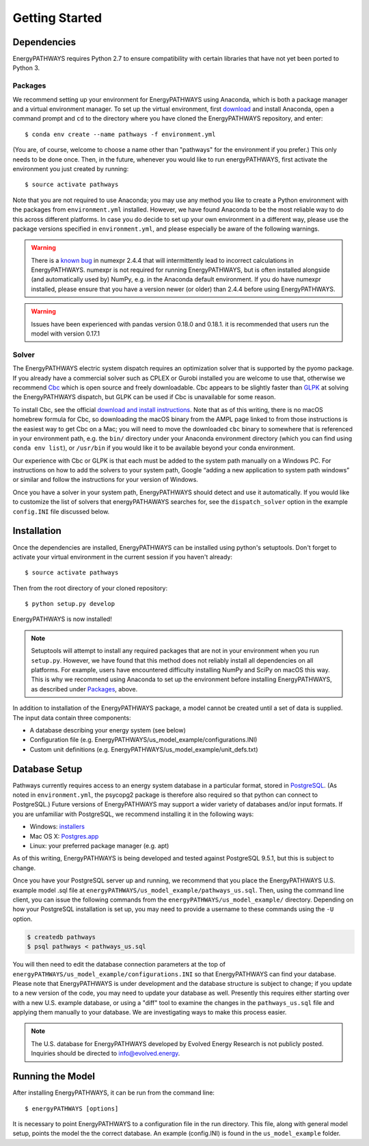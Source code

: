 ===============
Getting Started
===============

Dependencies
============

EnergyPATHWAYS requires Python 2.7 to ensure compatibility with certain libraries that have not yet been ported to Python 3.

Packages
--------

We recommend setting up your environment for EnergyPATHWAYS using Anaconda, which is both a package manager and a virtual environment manager. To set up the virtual environment, first `download`_ and install Anaconda, open a command prompt and ``cd`` to the directory where you have cloned the EnergyPATHWAYS repository, and enter::

  $ conda env create --name pathways -f environment.yml

(You are, of course, welcome to choose a name other than "pathways" for the environment if you prefer.) This only needs to be done once. Then, in the future, whenever you would like to run energyPATHWAYS, first activate the environment you just created by running::

   $ source activate pathways

.. _download: https://www.continuum.io/downloads

Note that you are not required to use Anaconda; you may use any method you like to create a Python environment with the packages from ``environment.yml`` installed. However, we have found Anaconda to be the most reliable way to do this across different platforms. In case you do decide to set up your own environment in a different way, please use the package versions specified in ``environment.yml``, and please especially be aware of the following warnings.

.. Warning::
   There is a `known bug`_ in numexpr 2.4.4 that will intermittently lead to incorrect calculations in EnergyPATHWAYS. numexpr is not required for running EnergyPATHWAYS, but is often installed alongside (and automatically used by) NumPy, e.g. in the Anaconda default environment. If you do have numexpr installed, please ensure that you have a version newer (or older) than 2.4.4 before using EnergyPATHWAYS.

.. Warning::
   Issues have been experienced with pandas version 0.18.0 and 0.18.1. it is recommended that users run the model with version 0.17.1

.. _`known bug`: https://github.com/pydata/numexpr/issues/185

Solver
------

The EnergyPATHWAYS electric system dispatch requires an optimization solver that is supported by the pyomo package. If you already have a commercial solver such as CPLEX or Gurobi installed you are welcome to use that, otherwise we recommend `Cbc`_ which is open source and freely downloadable. Cbc appears to be slightly faster than `GLPK`_ at solving the EnergyPATHWAYS dispatch, but GLPK can be used if Cbc is unavailable for some reason.

.. _`Cbc`: https://projects.coin-or.org/Cbc
.. _`GLPK`: https://www.gnu.org/software/glpk/

To install Cbc, see the official `download and install instructions`_. Note that as of this writing, there is no macOS homebrew formula for Cbc, so downloading the macOS binary from the AMPL page linked to from those instructions is the easiest way to get Cbc on a Mac; you will need to move the downloaded ``cbc`` binary to somewhere that is referenced in your environment path, e.g. the ``bin/`` directory under your Anaconda environment directory (which you can find using ``conda env list``), or ``/usr/bin`` if you would like it to be available beyond your conda environment.

.. _`download and install instructions`: https://projects.coin-or.org/Cbc#DownloadandInstall

Our experience with Cbc or GLPK is that each must be added to the system path manually on a Windows PC. For instructions on how to add the solvers to your system path, Google “adding a new application to system path windows” or similar and follow the instructions for your version of Windows.

Once you have a solver in your system path, EnergyPATHWAYS should detect and use it automatically. If you would like to customize the list of solvers that energyPATHAWAYS searches for, see the ``dispatch_solver`` option in the example ``config.INI`` file discussed below.

Installation
============

Once the dependencies are installed, EnergyPATHWAYS can be installed using python's setuptools. Don't forget to activate your virtual environment in the current session if you haven't already::

    $ source activate pathways

Then from the root directory of your cloned repository::

    $ python setup.py develop

EnergyPATHWAYS is now installed!

.. Note::
   Setuptools will attempt to install any required packages that are not in your environment when you run ``setup.py``. However, we have found that this method does not reliably install all dependencies on all platforms. For example, users have encountered difficulty installing NumPy and SciPy on macOS this way. This is why we recommend using Anaconda to set up the environment before installing EnergyPATHWAYS, as described under `Packages`_, above.

In addition to installation of the EnergyPATHWAYS package, a model cannot be created until a set of data is supplied. The input data contain three components:

- A database describing your energy system (see below)
- Configuration file (e.g. EnergyPATHWAYS/us\_model\_example/configurations.INI)
- Custom unit definitions (e.g. EnergyPATHWAYS/us\_model\_example/unit_defs.txt)

Database Setup
==============

Pathways currently requires access to an energy system database in a particular format, stored in `PostgreSQL`_. (As noted in ``environment.yml``, the psycopg2 package is therefore also required so that python can connect to PostgreSQL.) Future versions of EnergyPATHWAYS may support a wider variety of databases and/or input formats. If you are unfamiliar with PostgreSQL, we recommend installing it in the following ways:

.. _PostgreSQL: http://www.postgresql.org/

- Windows: `installers`_
- Mac OS X: `Postgres.app`_
- Linux: your preferred package manager (e.g. apt)

.. _installers: http://www.postgresql.org/download/windows/
.. _Postgres.app: http://postgresapp.com/

As of this writing, EnergyPATHWAYS is being developed and tested against PostgreSQL 9.5.1, but this is subject to change.

Once you have your PostgreSQL server up and running, we recommend that you place the EnergyPATHWAYS U.S. example model .sql file at ``energyPATHWAYS/us_model_example/pathways_us.sql``. Then, using the command line client, you can issue the following commands from the ``energyPATHWAYS/us_model_example/`` directory. Depending on how your PostgreSQL installation is set up, you may need to provide a username to these commands using the ``-U`` option.

.. code:: bash

   $ createdb pathways
   $ psql pathways < pathways_us.sql

You will then need to edit the database connection parameters at the top of ``energyPATHWAYS/us_model_example/configurations.INI`` so that EnergyPATHWAYS can find your database. Please note that EnergyPATHWAYS is under development and the database structure is subject to change; if you update to a new version of the code, you may need to update your database as well. Presently this requires either starting over with a new U.S. example database, or using a "diff" tool to examine the changes in the ``pathways_us.sql`` file and applying them manually to your database. We are investigating ways to make this process easier.

.. Note::
   The U.S. database for EnergyPATHWAYS developed by Evolved Energy Research is not publicly posted. Inquiries should be directed to `info@evolved.energy`_.

.. _`info@evolved.energy`: mailto:info@evolved.energy

Running the Model
=================

After installing EnergyPATHWAYS, it can be run from the command line::

    $ energyPATHWAYS [options]

It is necessary to point EnergyPATHWAYS to a configuration file in the run directory. This file, along with general model setup, points the model the the correct database. An example (config.INI) is found in the ``us_model_example`` folder.
